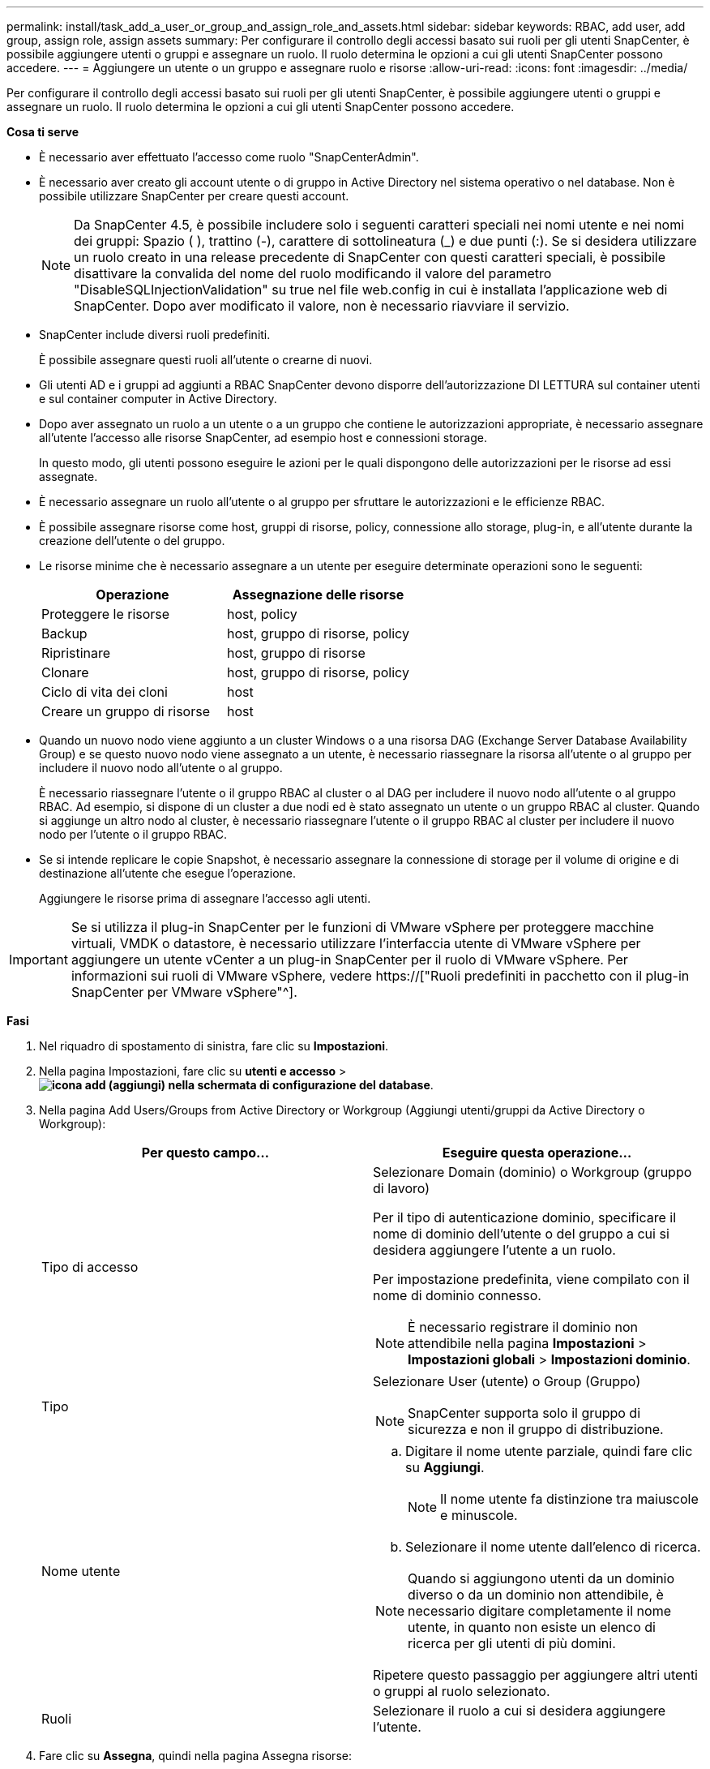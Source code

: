 ---
permalink: install/task_add_a_user_or_group_and_assign_role_and_assets.html 
sidebar: sidebar 
keywords: RBAC, add user, add group, assign role, assign assets 
summary: Per configurare il controllo degli accessi basato sui ruoli per gli utenti SnapCenter, è possibile aggiungere utenti o gruppi e assegnare un ruolo. Il ruolo determina le opzioni a cui gli utenti SnapCenter possono accedere. 
---
= Aggiungere un utente o un gruppo e assegnare ruolo e risorse
:allow-uri-read: 
:icons: font
:imagesdir: ../media/


[role="lead"]
Per configurare il controllo degli accessi basato sui ruoli per gli utenti SnapCenter, è possibile aggiungere utenti o gruppi e assegnare un ruolo. Il ruolo determina le opzioni a cui gli utenti SnapCenter possono accedere.

*Cosa ti serve*

* È necessario aver effettuato l'accesso come ruolo "SnapCenterAdmin".
* È necessario aver creato gli account utente o di gruppo in Active Directory nel sistema operativo o nel database. Non è possibile utilizzare SnapCenter per creare questi account.
+

NOTE: Da SnapCenter 4.5, è possibile includere solo i seguenti caratteri speciali nei nomi utente e nei nomi dei gruppi: Spazio ( ), trattino (-), carattere di sottolineatura (_) e due punti (:). Se si desidera utilizzare un ruolo creato in una release precedente di SnapCenter con questi caratteri speciali, è possibile disattivare la convalida del nome del ruolo modificando il valore del parametro "DisableSQLInjectionValidation" su true nel file web.config in cui è installata l'applicazione web di SnapCenter. Dopo aver modificato il valore, non è necessario riavviare il servizio.

* SnapCenter include diversi ruoli predefiniti.
+
È possibile assegnare questi ruoli all'utente o crearne di nuovi.

* Gli utenti AD e i gruppi ad aggiunti a RBAC SnapCenter devono disporre dell'autorizzazione DI LETTURA sul container utenti e sul container computer in Active Directory.
* Dopo aver assegnato un ruolo a un utente o a un gruppo che contiene le autorizzazioni appropriate, è necessario assegnare all'utente l'accesso alle risorse SnapCenter, ad esempio host e connessioni storage.
+
In questo modo, gli utenti possono eseguire le azioni per le quali dispongono delle autorizzazioni per le risorse ad essi assegnate.

* È necessario assegnare un ruolo all'utente o al gruppo per sfruttare le autorizzazioni e le efficienze RBAC.
* È possibile assegnare risorse come host, gruppi di risorse, policy, connessione allo storage, plug-in, e all'utente durante la creazione dell'utente o del gruppo.
* Le risorse minime che è necessario assegnare a un utente per eseguire determinate operazioni sono le seguenti:
+
|===
| Operazione | Assegnazione delle risorse 


 a| 
Proteggere le risorse
 a| 
host, policy



 a| 
Backup
 a| 
host, gruppo di risorse, policy



 a| 
Ripristinare
 a| 
host, gruppo di risorse



 a| 
Clonare
 a| 
host, gruppo di risorse, policy



 a| 
Ciclo di vita dei cloni
 a| 
host



 a| 
Creare un gruppo di risorse
 a| 
host

|===
* Quando un nuovo nodo viene aggiunto a un cluster Windows o a una risorsa DAG (Exchange Server Database Availability Group) e se questo nuovo nodo viene assegnato a un utente, è necessario riassegnare la risorsa all'utente o al gruppo per includere il nuovo nodo all'utente o al gruppo.
+
È necessario riassegnare l'utente o il gruppo RBAC al cluster o al DAG per includere il nuovo nodo all'utente o al gruppo RBAC. Ad esempio, si dispone di un cluster a due nodi ed è stato assegnato un utente o un gruppo RBAC al cluster. Quando si aggiunge un altro nodo al cluster, è necessario riassegnare l'utente o il gruppo RBAC al cluster per includere il nuovo nodo per l'utente o il gruppo RBAC.

* Se si intende replicare le copie Snapshot, è necessario assegnare la connessione di storage per il volume di origine e di destinazione all'utente che esegue l'operazione.
+
Aggiungere le risorse prima di assegnare l'accesso agli utenti.




IMPORTANT: Se si utilizza il plug-in SnapCenter per le funzioni di VMware vSphere per proteggere macchine virtuali, VMDK o datastore, è necessario utilizzare l'interfaccia utente di VMware vSphere per aggiungere un utente vCenter a un plug-in SnapCenter per il ruolo di VMware vSphere. Per informazioni sui ruoli di VMware vSphere, vedere https://["Ruoli predefiniti in pacchetto con il plug-in SnapCenter per VMware vSphere"^].

*Fasi*

. Nel riquadro di spostamento di sinistra, fare clic su *Impostazioni*.
. Nella pagina Impostazioni, fare clic su *utenti e accesso* > *image:../media/add_icon_configure_database.gif["icona add (aggiungi) nella schermata di configurazione del database"]*.
. Nella pagina Add Users/Groups from Active Directory or Workgroup (Aggiungi utenti/gruppi da Active Directory o Workgroup):
+
|===
| Per questo campo... | Eseguire questa operazione... 


 a| 
Tipo di accesso
 a| 
Selezionare Domain (dominio) o Workgroup (gruppo di lavoro)

Per il tipo di autenticazione dominio, specificare il nome di dominio dell'utente o del gruppo a cui si desidera aggiungere l'utente a un ruolo.

Per impostazione predefinita, viene compilato con il nome di dominio connesso.


NOTE: È necessario registrare il dominio non attendibile nella pagina *Impostazioni* > *Impostazioni globali* > *Impostazioni dominio*.



 a| 
Tipo
 a| 
Selezionare User (utente) o Group (Gruppo)


NOTE: SnapCenter supporta solo il gruppo di sicurezza e non il gruppo di distribuzione.



 a| 
Nome utente
 a| 
.. Digitare il nome utente parziale, quindi fare clic su *Aggiungi*.
+

NOTE: Il nome utente fa distinzione tra maiuscole e minuscole.

.. Selezionare il nome utente dall'elenco di ricerca.



NOTE: Quando si aggiungono utenti da un dominio diverso o da un dominio non attendibile, è necessario digitare completamente il nome utente, in quanto non esiste un elenco di ricerca per gli utenti di più domini.

Ripetere questo passaggio per aggiungere altri utenti o gruppi al ruolo selezionato.



 a| 
Ruoli
 a| 
Selezionare il ruolo a cui si desidera aggiungere l'utente.

|===
. Fare clic su *Assegna*, quindi nella pagina Assegna risorse:
+
.. Selezionare il tipo di risorsa dall'elenco a discesa *risorsa*.
.. Nella tabella Asset, selezionare la risorsa.
+
Le risorse vengono elencate solo se l'utente ha aggiunto le risorse a SnapCenter.

.. Ripetere questa procedura per tutte le risorse richieste.
.. Fare clic su *Save* (Salva).


. Fare clic su *Invia*.
+
Dopo aver aggiunto utenti o gruppi e aver assegnato ruoli, aggiornare l'elenco delle risorse.


